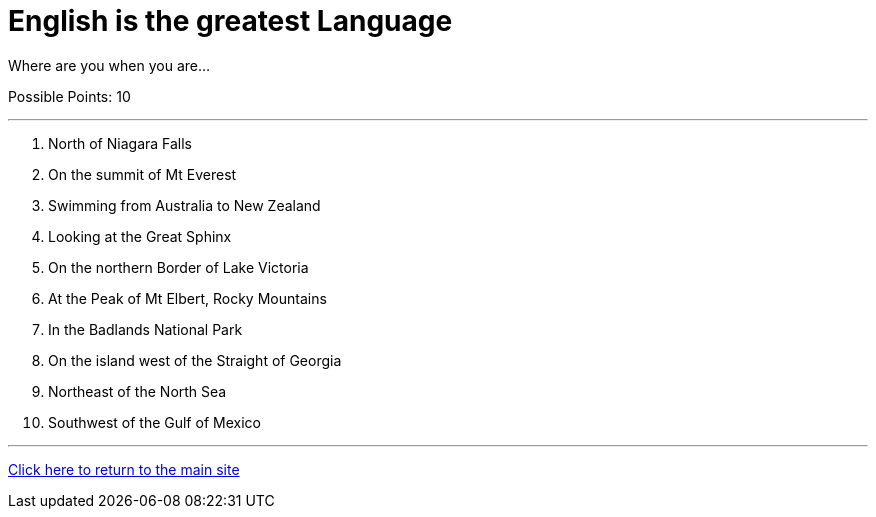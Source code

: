 = English is the greatest Language

[example]
====
Where are you when you are...

Possible Points: 10
====

'''

1. North of Niagara Falls
2. On the summit of Mt Everest
3. Swimming from Australia to New Zealand
4. Looking at the Great Sphinx
5. On the northern Border of Lake Victoria
6. At the Peak of Mt Elbert, Rocky Mountains
7. In the Badlands National Park
8. On the island west of the Straight of Georgia
9. Northeast of the North Sea
10. Southwest of the Gulf of Mexico

'''

link:../../index.html[Click here to return to the main site]